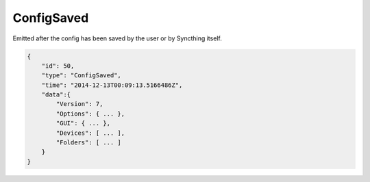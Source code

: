 ConfigSaved
-----------

Emitted after the config has been saved by the user or by Syncthing
itself.

.. code:: json

    {
        "id": 50,
        "type": "ConfigSaved",
        "time": "2014-12-13T00:09:13.5166486Z",
        "data":{
            "Version": 7,
            "Options": { ... },
            "GUI": { ... },
            "Devices": [ ... ],
            "Folders": [ ... ]
        }
    }
